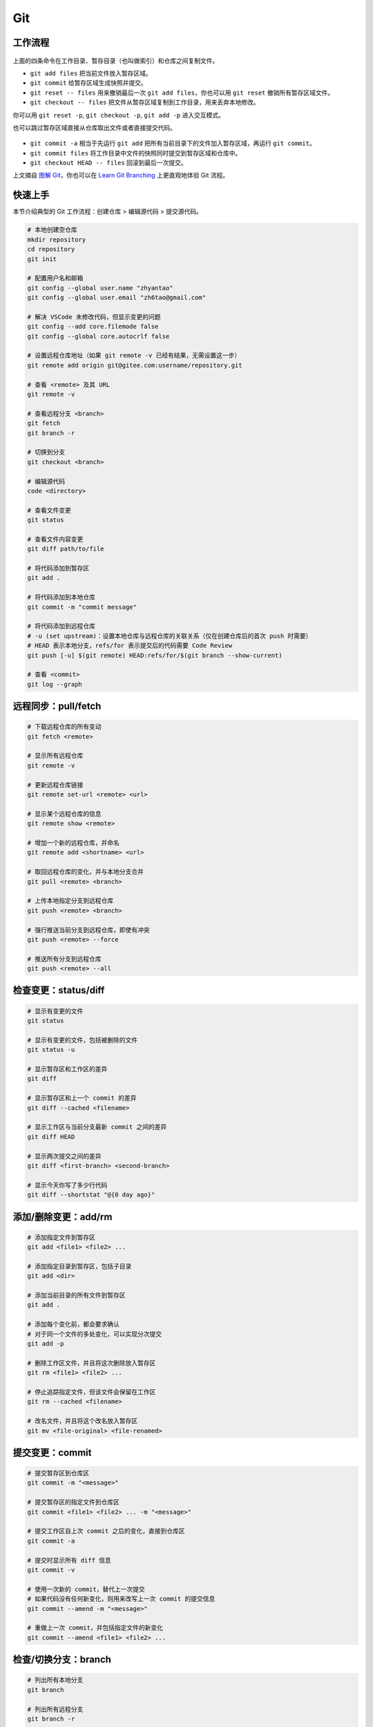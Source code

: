 .. _git-syntax:

Git
===

工作流程
~~~~~~~~

.. figure:: ../_static/images/basic-usage.*

上面的四条命令在工作目录、暂存目录（也叫做索引）和仓库之间复制文件。

- ``git add files`` 把当前文件放入暂存区域。
- ``git commit`` 给暂存区域生成快照并提交。
- ``git reset -- files`` 用来撤销最后一次 ``git add files``，你也可以用 ``git reset`` 撤销所有暂存区域文件。
- ``git checkout -- files`` 把文件从暂存区域复制到工作目录，用来丢弃本地修改。

你可以用 ``git reset -p``, ``git checkout -p``, ``git add -p`` 进入交互模式。

也可以跳过暂存区域直接从仓库取出文件或者直接提交代码。

.. figure:: ../_static/images/basic-usage-2.*

- ``git commit -a`` 相当于先运行 ``git add`` 把所有当前目录下的文件加入暂存区域，再运行 ``git commit``。
- ``git commit files`` 将工作目录中文件的快照同时提交到暂存区域和仓库中。
- ``git checkout HEAD -- files`` 回滚到最后一次提交。

上文摘自 `图解 Git <https://marklodato.github.io/visual-git-guide/index-zh-cn.html>`__，你也可以在 `Learn Git Branching <https://oschina.gitee.io/learn-git-branching/>`__ 上更直观地体验 Git 流程。


快速上手
~~~~~~~~

本节介绍典型的 Git 工作流程：``创建仓库`` > ``编辑源代码`` > ``提交源代码``。

.. code-block:: bash

    # 本地创建空仓库
    mkdir repository
    cd repository
    git init

    # 配置用户名和邮箱
    git config --global user.name "zhyantao"
    git config --global user.email "zh6tao@gmail.com"

    # 解决 VSCode 未修改代码，但显示变更的问题
    git config --add core.filemode false
    git config --global core.autocrlf false

    # 设置远程仓库地址（如果 git remote -v 已经有结果，无需设置这一步）
    git remote add origin git@gitee.com:username/repository.git

    # 查看 <remote> 及其 URL
    git remote -v

    # 查看远程分支 <branch>
    git fetch
    git branch -r

    # 切换到分支
    git checkout <branch>

    # 编辑源代码
    code <directory>

    # 查看文件变更
    git status

    # 查看文件内容变更
    git diff path/to/file

    # 将代码添加到暂存区
    git add .

    # 将代码添加到本地仓库
    git commit -m "commit message"

    # 将代码添加到远程仓库
    # -u (set upstream)：设置本地仓库与远程仓库的关联关系（仅在创建仓库后的首次 push 时需要）
    # HEAD 表示本地分支，refs/for 表示提交后的代码需要 Code Review
    git push [-u] $(git remote) HEAD:refs/for/$(git branch --show-current)

    # 查看 <commit>
    git log --graph

.. dropdown:: GitHub 不显示头像

    如果你在 Github 上修改了提交邮箱，而没有修改本地提交邮箱的话，会发现你的头像在提交记录上无法显示。因此，本地的提交邮箱应当与远程仓库保持一致。修改 ``~/.gitconfig`` 可解决问题。


远程同步：pull/fetch
~~~~~~~~~~~~~~~~~~~~~

.. code-block:: bash

    # 下载远程仓库的所有变动
    git fetch <remote>

    # 显示所有远程仓库
    git remote -v

    # 更新远程仓库链接
    git remote set-url <remote> <url>

    # 显示某个远程仓库的信息
    git remote show <remote>

    # 增加一个新的远程仓库，并命名
    git remote add <shortname> <url>

    # 取回远程仓库的变化，并与本地分支合并
    git pull <remote> <branch>

    # 上传本地指定分支到远程仓库
    git push <remote> <branch>

    # 强行推送当前分支到远程仓库，即使有冲突
    git push <remote> --force

    # 推送所有分支到远程仓库
    git push <remote> --all


检查变更：status/diff
~~~~~~~~~~~~~~~~~~~~~~

.. code-block:: bash

    # 显示有变更的文件
    git status

    # 显示有变更的文件，包括被删除的文件
    git status -u

    # 显示暂存区和工作区的差异
    git diff

    # 显示暂存区和上一个 commit 的差异
    git diff --cached <filename>

    # 显示工作区与当前分支最新 commit 之间的差异
    git diff HEAD

    # 显示两次提交之间的差异
    git diff <first-branch> <second-branch>

    # 显示今天你写了多少行代码
    git diff --shortstat "@{0 day ago}"

.. figure:: ../_static/images/diff.*


添加/删除变更：add/rm
~~~~~~~~~~~~~~~~~~~~~~

.. code-block:: bash

    # 添加指定文件到暂存区
    git add <file1> <file2> ...

    # 添加指定目录到暂存区，包括子目录
    git add <dir>

    # 添加当前目录的所有文件到暂存区
    git add .

    # 添加每个变化前，都会要求确认
    # 对于同一个文件的多处变化，可以实现分次提交
    git add -p

    # 删除工作区文件，并且将这次删除放入暂存区
    git rm <file1> <file2> ...

    # 停止追踪指定文件，但该文件会保留在工作区
    git rm --cached <filename>

    # 改名文件，并且将这个改名放入暂存区
    git mv <file-original> <file-renamed>


提交变更：commit
~~~~~~~~~~~~~~~~~

.. code-block:: bash

    # 提交暂存区到仓库区
    git commit -m "<message>"

    # 提交暂存区的指定文件到仓库区
    git commit <file1> <file2> ... -m "<message>"

    # 提交工作区自上次 commit 之后的变化，直接到仓库区
    git commit -a

    # 提交时显示所有 diff 信息
    git commit -v

    # 使用一次新的 commit，替代上一次提交
    # 如果代码没有任何新变化，则用来改写上一次 commit 的提交信息
    git commit --amend -m "<message>"

    # 重做上一次 commit，并包括指定文件的新变化
    git commit --amend <file1> <file2> ...

.. dropdown:: 代码提交规范

    .. list-table::
        :header-rows: 1

        * - 类型
          - 说明
        * - ``feat``
          - 新功能
        * - ``fix``/``to``
          - 修复漏洞
        * - ``docs``
          - 文档
        * - ``style``
          - 格式（不影响代码运行的变动）
        * - ``refactor``
          - 重构（不改变功能的代码变动）
        * - ``perf``
          - 优化相关，比如提升性能、体验
        * - ``test``
          - 增加测试
        * - ``chore``
          - 构建过程或辅助工具的变动
        * - ``revert``
          - 回滚到上一个版本
        * - ``merge``
          - 代码合并
        * - ``sync``
          - 同步主线或分支的变动
        * - ``typo``
          - 更改一些拼写错误

.. dropdown:: 修改 Git Commit 历史

    参考 `git-filter-repo(1) (htmlpreview.github.io) <https://htmlpreview.github.io/?https://github.com/newren/git-filter-repo/blob/docs/html/git-filter-repo.html>`_

    **(1) 环境部署**

    1. 下载仓库：https://github.com/newren/git-filter-repo.git
    2. 将仓库根目录添加到系统环境变量。

    **(2) 修改历史提交记录**

    .. tab-set::

        .. tab-item:: 修改用户名和邮箱

            如果你修改了邮箱，你在 Windows 上设置的提交邮箱与 GitHub 上设置的邮箱不一致，历史提交信息中的头像可能会空白。这种情况下下，可以使用下面的方法解决。

            创建 ``mailmap.txt``，格式如下所示（注：``username`` 允许存在空格，尖括号不用去掉）：

            .. code-block:: bash

                cat <<EOF | tee ../mailmap.txt
                User Name <email@addre.ss>                                   # 本次提交的用户名和邮箱
                <new@email.com> <old1@email.com>                             # 只修改邮箱
                New User Name <new@email.com> <old2@email.com>               # 同时修改用户名和邮箱
                New User Name <new@email.com> Old User Name <old3@email.com> # 同时修改用户名和邮箱
                EOF
            

            一个简单的示例如下所示：

            .. code-block:: bash

                cat <<EOF | tee ../mailmap.txt
                <yantao.z@outlook.com> <zh6tao@gmail.com>
                zhyantao <yantao.z@outlook.com> 非鱼 <zh6tao@gmail.com>
                EOF

            ``cd`` 到仓库的根目录，运行下面的命令：

            .. code-block:: bash
            
                git filter-repo --mailmap ../mailmap.txt
            

        .. tab-item:: 删除敏感信息

            在开发过程中，发现将密码或私钥上传到 GitHub 上，思考如何在不删除仓库的情况下，仅修改敏感信息来将密码隐藏掉。首先，创建 ``replacements.txt``，添加如下变更内容：

            .. code-block:: bash

                cat <<EOF | sudo tee ../replacements.txt
                PASSWORD1                       # 将所有提交记录中的 'PASSWORD1' 替换为 '***REMOVED***' (默认)
                PASSWORD2==>examplePass         # 将所有提交记录中的 'PASSWORD2' 替换为 'examplePass'
                PASSWORD3==>                    # 将所有提交记录中的 'PASSWORD3' 替换为空字符串
                regex:password=\w+==>password=  # 使用正则表达式将 'password=\w+' 替换为 'password='
                regex:\r(\n)==>$1               # 将所有提交记录中的 Windows 中的换行符替换为 Unix 的换行符
                EOF

            ``cd`` 到仓库的根目录，运行下面的命令：

            .. code-block:: bash
            
                git filter-repo --replace-text ../replacement.txt
            

    **(3) 提交到远程仓库**

    ``git filter-repo`` 工具将自动删除你配置的远程库。使用 ``git remote set-url`` 命令还原远程库：

    .. code-block:: bash
    
        git remote add origin git@github.com:username/repository.git
    

    需要强制推送才能将修改提交到远程仓库：

    .. code-block:: bash
    
        git push origin --force --all
    

    .. dropdown:: ! [remote rejected] main -> main (protected branch hook declined)

        .. code-block:: bash

            remote: error: GH006: Protected branch update failed for refs/heads/main.
            remote: error: Cannot force-push to this branch
            To github.com:zhyantao/cc-frontend-preview.git
            ! [remote rejected] main -> main (protected branch hook declined)

        解决方法：``Settings`` > ``General`` > ``Danger Zone`` > ``Disable branch protection rules``

    要从标记版本删除敏感文件，还需要针对 Git 标记强制推送：

    .. code-block:: bash

        git push origin --force --tags

.. figure:: ../_static/images/commit-main.*

.. figure:: ../_static/images/commit-stable.*

.. figure:: ../_static/images/commit-amend.*

.. figure:: ../_static/images/commit-detached.*


检查/切换分支：branch
~~~~~~~~~~~~~~~~~~~~~~

.. code-block:: bash

    # 列出所有本地分支
    git branch

    # 列出所有远程分支
    git branch -r

    # 列出所有本地分支和远程分支
    git branch -a

    # 新建一个分支，但依然停留在当前分支
    git branch <branch>

    # 新建一个分支，并切换到该分支
    git checkout -b <branch>

    # 新建一个分支，指向指定 commit
    git branch <branch> <commit>

    # 新建一个分支，与指定的远程分支建立追踪关系
    git branch --track <local-branch> <remote-branch>

    # 建立追踪关系，在现有分支与指定的远程分支之间
    git branch --set-upstream <local-branch> <remote-branch>

    # 重命名分支
    git branch -m <old-name> <new-name>

    # 删除分支
    git branch -d <branch>

    # 删除远程分支
    git push origin --delete <branch>
    git branch -dr <remote/branch>

.. dropdown:: 分支命名规范

    .. csv-table::
        :header: "分支", "命名", "说明"
    
        "主分支", "``master``", "主分支是提供给用户使用的正式版本"
        "开发分支", "``dev``", "开发分支永远是功能最新最全的分支"
        "功能分支", "``feature-*``", "新功能分支开发完成后需删除"
        "发布版本", "``release-*``", "发布定期要上线的功能"
        "发布版本修复分支",	"``bugfix-release-*``", "修复测试 BUG"
        "紧急修复分支", "``bugfix-master-*``", "紧急修复线上代码的 BUG"

.. dropdown:: 冲突处理

    有时想把 ``<other-branch>`` 的内容合并到当前所在分支，使用命令
    ``git fetch <remote> <other-branch>`` 和 ``git merge FETCH_HEAD``
    后，发现 **有冲突**。冲突的文件会有类似如下所示的结果：

    .. code-block:: python

        <<<<<<< HEAD (冲突开始的位置)
        最新的修改
        =======
        上一次提交的修改
        >>>>>>> 上一个分支的名称 (冲突结束的位置)

    因此，我们的目标就是对冲突开始和结束之间的部分进行删减。
    解决完冲突后，继续使用命令 ``git add`` 和 ``git commit`` 命令即可完成后续开发工作。


标签：tag
~~~~~~~~~~~

.. code-block:: bash

    # 列出所有 tag
    git tag

    # 新建一个 tag 在当前 commit
    git tag <tag>

    # 新建一个 tag 在指定 commit
    git tag <tag> <commit>

    # 删除本地 tag
    git tag -d <tag>

    # 删除远程 tag
    git push origin :refs/tags/<tag-name>

    # 查看 tag 信息
    git show <tag>

    # 提交指定 tag
    git push <remote> <tag>

    # 提交所有 tag
    git push <remote> --tags

    # 新建一个分支，指向某个 tag
    git checkout -b <branch> <tag>

    # 生成一个可供发布的压缩包
    git archive

.. dropdown:: 标签命名规范

    标签命名遵循 `主版本号.次版本号.修订号` 的规则，例如 `v1.2.3` 是版本 1.2 的第 4 次修订。以下是版本号的升级规则：

    - 优化已经存在的功能，或者修复 BUG：修订号 + 1；
    - 新增功能：次版本号 + 1；
    - 架构变化，接口变更：主版本号 + 1。


查看历史提交：log
~~~~~~~~~~~~~~~~~~

.. code-block:: bash

    # 显示当前分支的版本历史
    git log

    # 显示 commit 历史，以及每次 commit 发生变更的文件
    git log --stat

    # 搜索提交历史，根据关键词
    git log -S <keyword>

    # 显示某个 commit 之后的所有变动，每个 commit 占据一行
    git log <tag> HEAD --pretty=format:%s

    # 显示某个 commit 之后的所有变动，其"提交说明"必须符合搜索条件
    git log <tag> HEAD --grep feature

    # 显示某个文件的版本历史，包括文件改名
    git log --follow <filename>
    git whatchanged <filename>

    # 显示指定文件相关的每一次 diff
    git log -p <filename>

    # 显示过去 5 次提交
    git log -5 --pretty --oneline

    # 显示所有提交过的用户，按提交次数排序
    git shortlog -sn

    # 显示指定文件是什么人在什么时间修改过
    git blame <filename>

    # 显示某次提交的元数据和内容变化
    git show <commit>

    # 显示某次提交发生变化的文件
    git show --name-only <commit>

    # 显示某次提交时，某个文件的内容
    git show <commit>:<filename>

    # 显示当前分支的最近几次提交
    git reflog


撤销变更：checkout
~~~~~~~~~~~~~~~~~~~

.. code-block:: bash

    # 切换到指定分支，并更新工作区
    git checkout <branch>

    # 切换到上一个分支
    git checkout -

    # 恢复暂存区的指定文件到工作区
    git checkout <filename>

    # 恢复某个 commit 的指定文件到暂存区和工作区
    git checkout <commit> <filename>

    # 恢复暂存区的所有文件到工作区
    git checkout .

    # 暂时将未提交的变化移除，稍后再移入
    git stash
    git stash pop

.. figure:: ../_static/images/checkout-files.*

.. figure:: ../_static/images/checkout-branch.*

.. figure:: ../_static/images/checkout-detached.*

.. figure:: ../_static/images/checkout-after-detached.*

.. figure:: ../_static/images/checkout-b-detached.*


撤销变更：reset
~~~~~~~~~~~~~~~~

.. code-block:: bash

    # 重置暂存区的指定文件，与上一次 commit 保持一致，但工作区不变
    git reset -- <filename>

    # 重置暂存区与工作区，与上一次 commit 保持一致
    git reset --hard

    # 重置当前分支的指针为指定 commit，同时重置暂存区，但工作区不变
    git reset <commit>

    # 重置当前分支的 HEAD 为指定 commit，同时重置暂存区和工作区，与指定 commit 一致
    git reset --hard <commit>

    # 重置当前 HEAD 为指定 commit，但保持暂存区和工作区不变
    git reset --keep <commit>

.. figure:: ../_static/images/reset-commit.*

.. figure:: ../_static/images/reset.*

.. figure:: ../_static/images/reset-files.*


撤销变更：revert
~~~~~~~~~~~~~~~~~

.. code-block:: bash

    # 新建一个 commit，用来撤销对指定文件的修改，但保留文件修改内容
    git revert filename

    # 新建一个 commit，用来撤销对当前分支指定 commit 的修改，但保留 commit 内容
    git revert <commit>

    # 新建一个 commit，用来撤销对当前分支指定 commit 的修改，并改写 commit 信息
    git revert <commit>-m <n>


合并分支：cherry-pick
~~~~~~~~~~~~~~~~~~~~~~~

.. code-block:: bash

    # 撤销对当前分支指定 commit 的修改，但保留 commit 内容
    git cherry-pick <commit>

    # 撤销对当前分支指定 commit 的修改，并改写 commit 信息
    git cherry-pick <commit>-m <n>

    # 撤销对当前分支指定 commit 的修改，并改写 commit 信息
    git cherry-pick <commit>^!

.. figure:: ../_static/images/cherry-pick.*


合并分支：merge
~~~~~~~~~~~~~~~~

.. code-block:: bash

    # 合并指定 commit 到当前分支
    git merge <commit>

    # 合并指定分支到当前分支
    git merge <branch>

    # 合并指定分支到当前分支，并提交合并记录
    git merge --no-ff <branch>

    # 合并指定分支到当前分支，并提交合并记录，同时改写提交信息
    git merge--no-ff <branch> -m <message>

.. figure:: ../_static/images/merge-ff.*

.. figure:: ../_static/images/merge.*


合并分支：rebase
~~~~~~~~~~~~~~~~~

.. code-block:: bash

    # 将当前分支的提交历史，重新应用到另一个分支
    git rebase <branch>

    # 将当前分支的提交历史，重新应用到另一个分支，但保留提交信息
    git rebase -i <branch>

    # 将当前分支的提交历史，重新应用到另一个分支，但保留提交信息
    git rebase -i HEAD~<n>

.. figure:: ../_static/images/rebase.*

.. figure:: ../_static/images/rebase-onto.*


子库：submodule
~~~~~~~~~~~~~~~~~

.. code-block:: bash

    # 添加 submodule 到现有项目
    git submodule add <remote> <submodule-dir>

    # 从当前项目移除 submodule
    git submodule deinit -f <submodule-dir> # 删除 .git/config 中的相关条目
    rm -rf .git/modules/<submodule-dir>     # 删除 .git/modules 中的 submodule 文件夹
    git rm -f <submodule-dir>               # 删除 submodule 文件夹和 .gitmodules 中的相关条目

    # 更新 submodule 的 URL
    # 首先修改 .gitmodules 文件中的 url 属性
    # 如果已经初始化了，先删除 submodule 在本地相应的文件夹
    git submodule sync
    git submodule update --init --recursive

    # 把依赖的 submodule 全部拉取到本地并更新为最新版本
    git submodule update --init --recursive

    # 更新 submodule 为远程项目的最新版本
    git submodule update --remote

    # 更新指定的 submodule 为远程的最新版本
    git submodule update --remote <submodule-dir>

    # 检查 submodule 是否有提交未推送，如果有，则使本次提交失败
    git push --recurse-submodules=check

    # 先推送 submodule 的更新，然后推送主项目的更新
    # 如果 submodule 推送失败，那么推送任务直接终止
    git push --recurse-submodules=on-demand

    # 所有的 submodule 会被依次推送到远端，但是 superproject 将不会被推送
    git push --recurse-submodules=while

    # 与 while 相反，只推送 superproject，不推送其他 submodule
    git push --recurse-submodules=no

    # 拉取所有子仓库（fetch）并 merge 到所跟踪的分支上
    git pull --recurse-submodules

    # 查看 submodule 所有改变
    git diff --submodule

    # 对所有 submodule 执行命令，非常有用。如 git submodule foreach 'git checkout main'
    git submodule foreach <arbitrary-command-to-run>

gitignore
~~~~~~~~~~~

.. dropdown:: 匹配规则
    
    - ``gitignore`` 只匹配其所在目录及子目录的文件。
    - 已经被 ``git track`` 的文件不受 ``gitignore`` 影响。
    - 子目录的 ``gitignore`` 文件规则会覆盖父目录的规则。

.. code-block:: bash

    # 忽略特定文件
    ModelIndex.xml
    ExportedFiles.xml

    # [] 匹配包含在 [] 范围内的任意字符
    [Mm]odel/[Dd]eployment

    # 使用 \ 加空格匹配包含空格的文件或文件夹
    Program\ Files

    # 忽略名为 hello 的目录和该目录下的所有文件，但是不会匹配名为 hello 的文件
    hello/

    # 忽略名为 hello 的文件
    hello

    # 忽略名为 b 的文件，该文件在文件夹 a 下，且该文件的路径为 a/b 或 a/任意路径/b
    a/**/b

    # 强制包含指定文件夹，* 匹配除了 / 之外任意数量的任意字符串
    !Model/Portal/*/SupportFiles/[Bb]in/

    # 强制包含指定文件，? 匹配除了 / 之外的任意一个字符
    !Model/Portal/PortalTemplates/?/SupportFiles/[Bb]in


显示 git 分支
~~~~~~~~~~~~~~

打开 ``~/.bashrc`` 做如下修改：

.. code-block:: bash

    # display git branch on bash
    git_branch() {
    branch="`git branch 2>/dev/null | grep "^\*" | sed -e "s/^\*\ //"`"
    if [ "${branch}" != "" ];then
        if [ "${branch}" = "(no branch)" ];then
            branch="(`git rev-parse --short HEAD`...)"
        fi
        echo -e ":\033[01;32m$branch\033[00m"
    fi
    }

    PS1 = '$(git_branch)' # 补充到 PS1 变量上


自动补全
~~~~~~~~~

.. code-block:: bash

    # 下载 git-completition.bash
    wget https://raw.githubusercontent.com/git/git/master/contrib/completion/git-completion.bash
    
    # 将 git-completition.bash 放在服务器上    
    cp ~/git-completion.bash /etc/bash_completion.d/
    
    # 使 git-completition.bash 生效
    . /etc/bash_completion.d/git-completion.bash
    
    # 编辑 /etc/profile 添加如下内容
    if [ -f /etc/bash_completion.d/git-completion.bash ]; then
        . /etc/bash_completion.d/git-completion.bash
    fi

    # 使 /etc/profile 生效
    source /etc/profile
